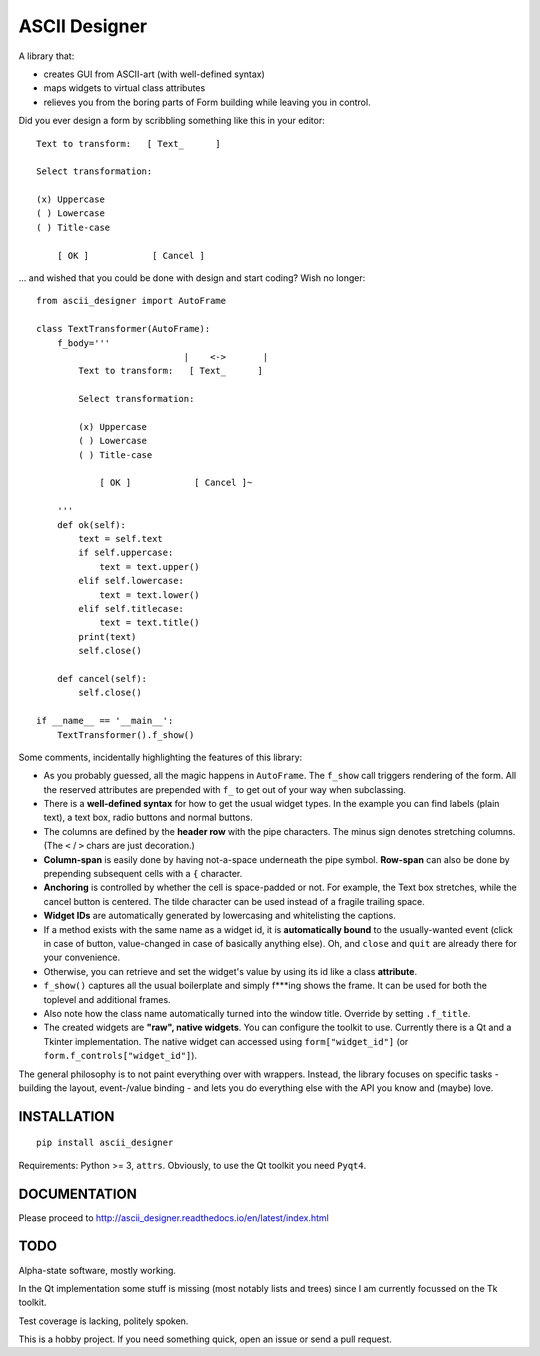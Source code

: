 ASCII Designer
==============

A library that:

* creates GUI from ASCII-art (with well-defined syntax)
* maps widgets to virtual class attributes
* relieves you from the boring parts of Form building while leaving you in 
  control.

Did you ever design a form by scribbling something like this in your editor::

        Text to transform:   [ Text_      ]

        Select transformation:

        (x) Uppercase
        ( ) Lowercase
        ( ) Title-case

            [ OK ]            [ Cancel ]

... and wished that you could be done with design and start coding? Wish no longer::

    from ascii_designer import AutoFrame

    class TextTransformer(AutoFrame):
        f_body='''
                                |    <->       |
            Text to transform:   [ Text_      ]

            Select transformation:

            (x) Uppercase
            ( ) Lowercase
            ( ) Title-case

                [ OK ]            [ Cancel ]~

        '''
        def ok(self):
            text = self.text
            if self.uppercase:
                text = text.upper()
            elif self.lowercase:
                text = text.lower()
            elif self.titlecase:
                text = text.title()
            print(text)
            self.close()

        def cancel(self):
            self.close()

    if __name__ == '__main__':
        TextTransformer().f_show()

Some comments, incidentally highlighting the features of this library:

* As you probably guessed, all the magic happens in ``AutoFrame``. The 
  ``f_show`` call triggers rendering of the form. All the reserved attributes 
  are prepended with ``f_`` to get out of your way when subclassing.
* There is a **well-defined syntax** for how to get the usual widget types. In the 
  example you can find labels (plain text), a text box, radio buttons and normal 
  buttons.
* The columns are defined by the **header row** with the pipe characters. The 
  minus sign denotes stretching columns. (The ``<`` / ``>`` chars are just 
  decoration.)
* **Column-span** is easily done by having not-a-space underneath the pipe 
  symbol. **Row-span** can also be done by prepending subsequent cells with a 
  ``{`` character.
* **Anchoring** is controlled by whether the cell is space-padded or not. For 
  example, the Text box stretches, while the cancel button is centered. The 
  tilde character can be used instead of a fragile trailing space.
* **Widget IDs** are automatically generated by lowercasing and whitelisting the 
  captions.
* If a method exists with the same name as a widget id, it is **automatically 
  bound** to the usually-wanted event (click in case of button, value-changed in 
  case of basically anything else). Oh, and ``close`` and ``quit`` are already 
  there for your convenience.
* Otherwise, you can retrieve and set the widget's value by using its id like
  a class **attribute**.
* ``f_show()`` captures all the usual boilerplate and simply f***ing shows 
  the frame. It can be used for both the toplevel and additional frames.
* Also note how the class name automatically turned into the window title. 
  Override by setting ``.f_title``.
* The created widgets are **"raw", native widgets**. You can configure the toolkit 
  to use. Currently there is a Qt and a Tkinter implementation. The native 
  widget can accessed using ``form["widget_id"]`` (or 
  ``form.f_controls["widget_id"]``). 

The general philosophy is to not paint everything over with wrappers. Instead, 
the library focuses on specific tasks - building the layout, event-/value 
binding - and lets you do everything else with the API you know and (maybe) love.


INSTALLATION
------------
::

    pip install ascii_designer

Requirements: Python >= 3, ``attrs``. Obviously, to use the Qt toolkit you need ``Pyqt4``.


DOCUMENTATION
-------------

Please proceed to http://ascii_designer.readthedocs.io/en/latest/index.html

TODO
----

Alpha-state software, mostly working.

In the Qt implementation some stuff is missing (most notably lists and trees) 
since I am currently focussed on the Tk toolkit.

Test coverage is lacking, politely spoken.

This is a hobby project. If you need something quick, open an issue or send a pull request.


